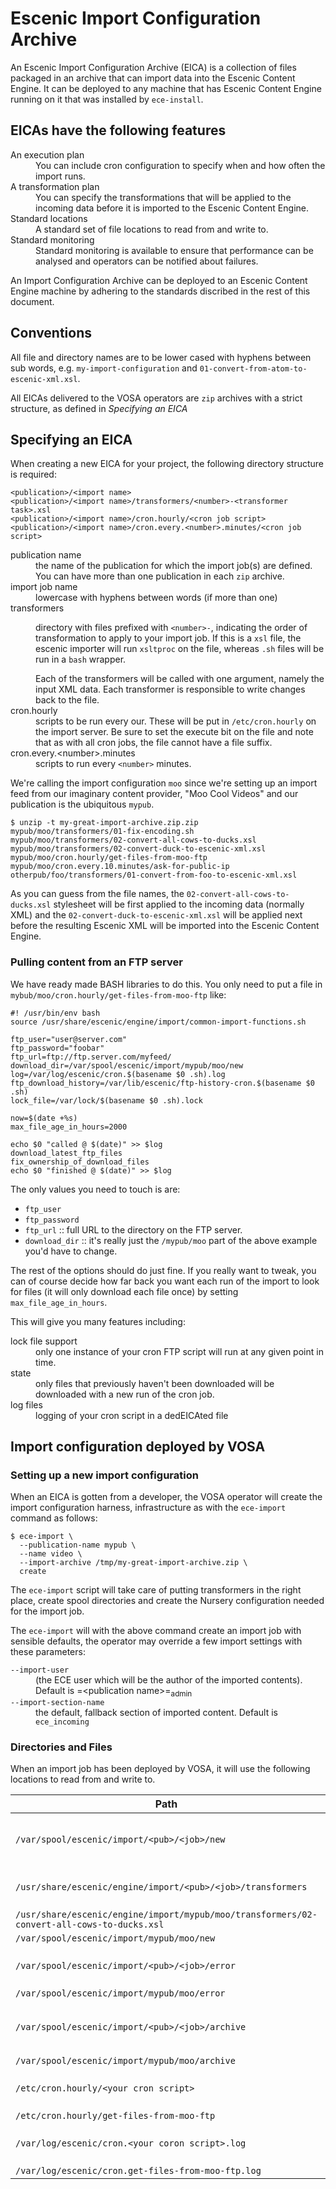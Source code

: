 * Escenic Import Configuration Archive

An Escenic Import Configuration Archive (EICA) is a collection of
files packaged in an archive that can import data into the Escenic
Content Engine. It can be deployed to any machine that has Escenic
Content Engine running on it that was installed by =ece-install=.

** EICAs have the following features
- An execution plan :: You can include cron configuration to specify when and how often the import runs.
- A transformation plan :: You can specify the transformations that
     will be applied to the incoming data before it is imported to the
     Escenic Content Engine.
- Standard locations :: A standard set of file locations to read from and write to.
- Standard monitoring :: Standard monitoring is available to ensure that performance can be analysed and operators can be  notified about failures.
An Import Configuration Archive can be deployed to an Escenic Content Engine machine by adhering to the standards discribed in the rest of this document.

** Conventions
All file and directory names are to be lower cased with hyphens
between sub words, e.g. =my-import-configuration= and
=01-convert-from-atom-to-escenic-xml.xsl=.

All EICAs delivered to the VOSA operators are =zip=
archives with a strict structure, as defined in [[Specifying an EICA]]

** Specifying an EICA
When creating a new EICA for your project, the following directory
structure is required:

#+BEGIN_SRC text
<publication>/<import name>
<publication>/<import name>/transformers/<number>-<transformer task>.xsl
<publication>/<import name>/cron.hourly/<cron job script>
<publication>/<import name>/cron.every.<number>.minutes/<cron job script>
#+END_SRC

- publication name :: the name of the publication for which the import
     job(s) are defined. You can have more than one publication in
     each =zip= archive.
- import job name :: lowercase with hyphens between words (if more
     than one)
- transformers :: directory with files prefixed with =<number>-=, indicating
                  the order of transformation to apply to your import job. If
                  this is a =xsl= file, the escenic importer will run
                  =xsltproc= on the file, whereas =.sh= files will be
                  run in a =bash= wrapper.

                  Each of the transformers will be called with one
                  argument, namely the input XML data. Each
                  transformer is responsible to write changes back to
                  the file.
- cron.hourly :: scripts to be run every our. These will be put in
                 =/etc/cron.hourly= on the import server. Be sure to
                 set the execute bit on the file and note that as with
                 all cron jobs, the file cannot have a file suffix.
- cron.every.<number>.minutes :: scripts to run every =<number>= minutes.

We're calling the import configuration =moo= since we're
setting up an import feed from our imaginary content provider, "Moo
Cool Videos" and our publication is the ubiquitous =mypub=.

#+BEGIN_SRC text
$ unzip -t my-great-import-archive.zip.zip
mypub/moo/transformers/01-fix-encoding.sh
mypub/moo/transformers/02-convert-all-cows-to-ducks.xsl
mypub/moo/transformers/02-convert-duck-to-escenic-xml.xsl
mypub/moo/cron.hourly/get-files-from-moo-ftp
mypub/moo/cron.every.10.minutes/ask-for-public-ip
otherpub/foo/transformers/01-convert-from-foo-to-escenic-xml.xsl
#+END_SRC

As you can guess from the file names, the
=02-convert-all-cows-to-ducks.xsl= stylesheet will be first applied to
the incoming data (normally XML) and the
=02-convert-duck-to-escenic-xml.xsl= will be applied next before the
resulting Escenic XML will be imported into the Escenic Content
Engine.

*** Pulling content from an FTP server
We have ready made BASH libraries to do this. You only need to put a
file in =mybub/moo/cron.hourly/get-files-from-moo-ftp= like:

#+BEGIN_SRC text
#! /usr/bin/env bash
source /usr/share/escenic/engine/import/common-import-functions.sh

ftp_user="user@server.com"
ftp_password="foobar"
ftp_url=ftp://ftp.server.com/myfeed/
download_dir=/var/spool/escenic/import/mypub/moo/new
log=/var/log/escenic/cron.$(basename $0 .sh).log
ftp_download_history=/var/lib/escenic/ftp-history-cron.$(basename $0 .sh)
lock_file=/var/lock/$(basename $0 .sh).lock

now=$(date +%s)
max_file_age_in_hours=2000

echo $0 "called @ $(date)" >> $log
download_latest_ftp_files
fix_ownership_of_download_files
echo $0 "finished @ $(date)" >> $log
#+END_SRC

The only values you need to touch is are:
- =ftp_user=
- =ftp_password=
- =ftp_url= :: full URL to the directory on the FTP server.
- =download_dir= :: it's really just the =/mypub/moo= part of the
                    above example you'd  have to change.

The rest of the options should do just fine. If you really want to
tweak, you can of course decide how far back you want each run of the
import to look for files (it will only download each file once) by
setting =max_file_age_in_hours=.

This will give you many features including:
- lock file support :: only one instance of your cron FTP script will
  run at any given point in time.
- state :: only files that previously haven't been downloaded will be
           downloaded with a new run of the cron job.
- log files :: logging of your cron script in a dedEICAted file

** Import configuration deployed by VOSA

*** Setting up a new import configuration
When an EICA is gotten from a developer, the VOSA operator
will create the import configuration harness, infrastructure as with the
=ece-import= command as follows:
#+BEGIN_SRC text
$ ece-import \
  --publication-name mypub \
  --name video \
  --import-archive /tmp/my-great-import-archive.zip \
  create
#+END_SRC

The =ece-import= script will take care of putting transformers in the
right place, create spool directories and create the Nursery
configuration needed for the import job.

The =ece-import= will with the above command create an import job
with sensible defaults, the operator may override a few import
settings with these parameters:
- =--import-user= :: (the ECE user which will be the author of the
     imported contents). Default is =<publication name>=_admin
- =--import-section-name= :: the default, fallback section of imported
     content. Default is =ece_incoming=

*** Directories and Files
When an import job has been deployed by VOSA, it will use the following locations to read from and write to.

|--------------------------------------------------------------------------------------------+-------------------------------------------|
| Path                                                                                       | Description                               |
|--------------------------------------------------------------------------------------------+-------------------------------------------|
| =/var/spool/escenic/import/<pub>/<job>/new=                                                | Input folder for the 3rd party (XML) data |
| =/usr/share/escenic/engine/import/<pub>/<job>/transformers=                                | The transformers, such as XSLs            |
| =/usr/share/escenic/engine/import/mypub/moo/transformers/02-convert-all-cows-to-ducks.xsl= |                                           |
| =/var/spool/escenic/import/mypub/moo/new=                                                  |                                           |
| =/var/spool/escenic/import/<pub>/<job>/error=                                              | Failed 3rd party XML files                |
| =/var/spool/escenic/import/mypub/moo/error=                                                |                                           |
| =/var/spool/escenic/import/<pub>/<job>/archive=                                            | Successful imports of 3rd party files     |
| =/var/spool/escenic/import/mypub/moo/archive=                                              |                                           |
| =/etc/cron.hourly/<your cron script>=                                                      | Cron script running every hour            |
| =/etc/cron.hourly/get-files-from-moo-ftp=                                                  |                                           |
| =/var/log/escenic/cron.<your coron script>.log=                                            | The log for your cron script              |
| =/var/log/escenic/cron.get-files-from-moo-ftp.log=                                         |                                           |
|--------------------------------------------------------------------------------------------+-------------------------------------------|




